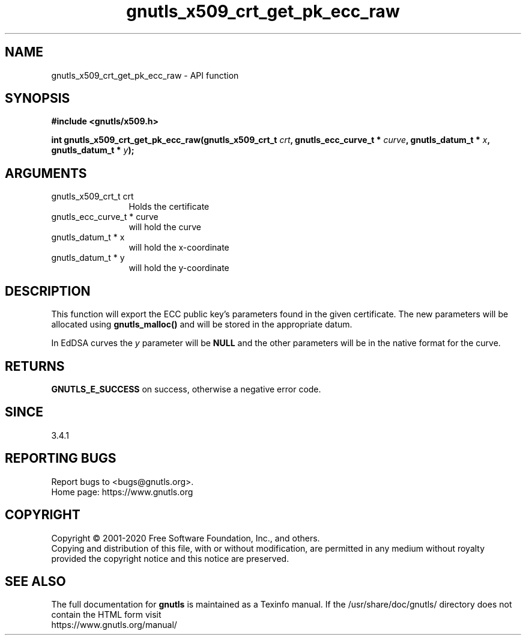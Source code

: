.\" DO NOT MODIFY THIS FILE!  It was generated by gdoc.
.TH "gnutls_x509_crt_get_pk_ecc_raw" 3 "3.6.12" "gnutls" "gnutls"
.SH NAME
gnutls_x509_crt_get_pk_ecc_raw \- API function
.SH SYNOPSIS
.B #include <gnutls/x509.h>
.sp
.BI "int gnutls_x509_crt_get_pk_ecc_raw(gnutls_x509_crt_t " crt ", gnutls_ecc_curve_t * " curve ", gnutls_datum_t * " x ", gnutls_datum_t * " y ");"
.SH ARGUMENTS
.IP "gnutls_x509_crt_t crt" 12
Holds the certificate
.IP "gnutls_ecc_curve_t * curve" 12
will hold the curve
.IP "gnutls_datum_t * x" 12
will hold the x\-coordinate
.IP "gnutls_datum_t * y" 12
will hold the y\-coordinate
.SH "DESCRIPTION"
This function will export the ECC public key's parameters found in
the given certificate.  The new parameters will be allocated using
\fBgnutls_malloc()\fP and will be stored in the appropriate datum.

In EdDSA curves the  \fIy\fP parameter will be \fBNULL\fP and the other parameters
will be in the native format for the curve.
.SH "RETURNS"
\fBGNUTLS_E_SUCCESS\fP on success, otherwise a negative error code.
.SH "SINCE"
3.4.1
.SH "REPORTING BUGS"
Report bugs to <bugs@gnutls.org>.
.br
Home page: https://www.gnutls.org

.SH COPYRIGHT
Copyright \(co 2001-2020 Free Software Foundation, Inc., and others.
.br
Copying and distribution of this file, with or without modification,
are permitted in any medium without royalty provided the copyright
notice and this notice are preserved.
.SH "SEE ALSO"
The full documentation for
.B gnutls
is maintained as a Texinfo manual.
If the /usr/share/doc/gnutls/
directory does not contain the HTML form visit
.B
.IP https://www.gnutls.org/manual/
.PP
